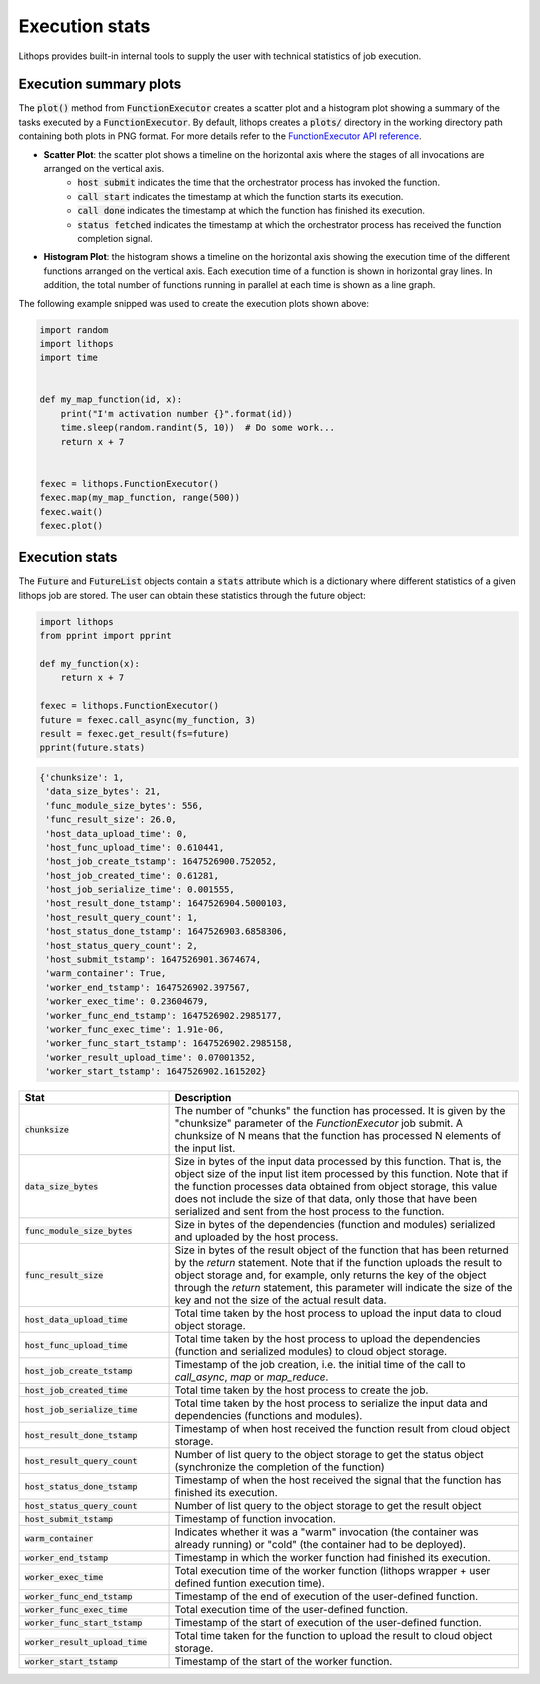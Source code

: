 .. _futures-api-stats:

Execution stats
===============

Lithops provides built-in internal tools to supply the user with technical statistics of job execution.

Execution summary plots
-----------------------

The :code:`plot()` method from :code:`FunctionExecutor` creates a scatter plot and a histogram plot showing a summary of the tasks executed by a :code:`FunctionExecutor`. By default, lithops creates a :code:`plots/` directory in the working directory path containing both plots in PNG format. For more details refer to the `FunctionExecutor API reference <https://lithops-cloud.github.io/docs/source/api_futures.html>`_.

* **Scatter Plot**: the scatter plot shows a timeline on the horizontal axis where the stages of all invocations are arranged on the vertical axis.
    - :code:`host submit` indicates the time that the orchestrator process has invoked the function.
    - :code:`call start` indicates the timestamp at which the function starts its execution.
    - :code:`call done` indicates the timestamp at which the function has finished its execution.
    - :code:`status fetched` indicates the timestamp at which the orchestrator process has received the function completion signal.

.. image:: images/timeline2.png
   :alt: Lithops timeline plot
   :align: center

* **Histogram Plot**: the histogram shows a timeline on the horizontal axis showing the execution time of the different functions arranged on the vertical axis. Each execution time of a function is shown in horizontal gray lines. In addition, the total number of functions running in parallel at each time is shown as a line graph.

.. image:: images/histogram2.png
   :alt: Lithops histogram plot
   :align: center

The following example snipped was used to create the execution plots shown above:

.. code:: python

    import random
    import lithops
    import time


    def my_map_function(id, x):
        print("I'm activation number {}".format(id))
        time.sleep(random.randint(5, 10))  # Do some work...
        return x + 7


    fexec = lithops.FunctionExecutor()
    fexec.map(my_map_function, range(500))
    fexec.wait()
    fexec.plot()


Execution stats
---------------

The :code:`Future` and :code:`FutureList` objects contain a :code:`stats` attribute which is a dictionary where different statistics of a given lithops job are stored.
The user can obtain these statistics through the future object:

.. code:: python

    import lithops
    from pprint import pprint

    def my_function(x):
        return x + 7

    fexec = lithops.FunctionExecutor()
    future = fexec.call_async(my_function, 3)
    result = fexec.get_result(fs=future)
    pprint(future.stats)


.. code::

    {'chunksize': 1,
     'data_size_bytes': 21,
     'func_module_size_bytes': 556,
     'func_result_size': 26.0,
     'host_data_upload_time': 0,
     'host_func_upload_time': 0.610441,
     'host_job_create_tstamp': 1647526900.752052,
     'host_job_created_time': 0.61281,
     'host_job_serialize_time': 0.001555,
     'host_result_done_tstamp': 1647526904.5000103,
     'host_result_query_count': 1,
     'host_status_done_tstamp': 1647526903.6858306,
     'host_status_query_count': 2,
     'host_submit_tstamp': 1647526901.3674674,
     'warm_container': True,
     'worker_end_tstamp': 1647526902.397567,
     'worker_exec_time': 0.23604679,
     'worker_func_end_tstamp': 1647526902.2985177,
     'worker_func_exec_time': 1.91e-06,
     'worker_func_start_tstamp': 1647526902.2985158,
     'worker_result_upload_time': 0.07001352,
     'worker_start_tstamp': 1647526902.1615202}


.. list-table::
   :widths: 30 70
   :header-rows: 1

   * - Stat
     - Description
   * - :code:`chunksize`
     - The number of "chunks" the function has processed. It is given by the "chunksize" parameter of the `FunctionExecutor` job submit. A chunksize of N means that the function has processed N elements of the input list.
   * - :code:`data_size_bytes`
     - Size in bytes of the input data processed by this function. That is, the object size of the input list item processed by this function. Note that if the function processes data obtained from object storage, this value does not include the size of that data, only those that have been serialized and sent from the host process to the function.
   * - :code:`func_module_size_bytes`
     - Size in bytes of the dependencies (function and modules) serialized and uploaded by the host process.
   * - :code:`func_result_size`
     - Size in bytes of the result object of the function that has been returned by the `return` statement. Note that if the function uploads the result to object storage and, for example, only returns the key of the object through the `return` statement, this parameter will indicate the size of the key and not the size of the actual result data.
   * - :code:`host_data_upload_time`
     - Total time taken by the host process to upload the input data to cloud object storage.
   * - :code:`host_func_upload_time`
     - Total time taken by the host process to upload the dependencies (function and serialized modules) to cloud object storage.
   * - :code:`host_job_create_tstamp`
     - Timestamp of the job creation, i.e. the initial time of the call to `call_async`, `map` or `map_reduce`.
   * - :code:`host_job_created_time`
     - Total time taken by the host process to create the job.
   * - :code:`host_job_serialize_time`
     - Total time taken by the host process to serialize the input data and dependencies (functions and modules).
   * - :code:`host_result_done_tstamp`
     - Timestamp of when host received the function result from cloud object storage.
   * - :code:`host_result_query_count`
     - Number of list query to the object storage to get the status object (synchronize the completion of the function)
   * - :code:`host_status_done_tstamp`
     - Timestamp of when the host received the signal that the function has finished its execution.
   * - :code:`host_status_query_count`
     - Number of list query to the object storage to get the result object
   * - :code:`host_submit_tstamp`
     - Timestamp of function invocation.
   * - :code:`warm_container`
     - Indicates whether it was a "warm" invocation (the container was already running) or "cold" (the container had to be deployed).
   * - :code:`worker_end_tstamp`
     - Timestamp in which the worker function had finished its execution.
   * - :code:`worker_exec_time`
     - Total execution time of the worker function (lithops wrapper + user defined funtion execution time).
   * - :code:`worker_func_end_tstamp`
     - Timestamp of the end of execution of the user-defined function.
   * - :code:`worker_func_exec_time`
     - Total execution time of the user-defined function.
   * - :code:`worker_func_start_tstamp`
     - Timestamp of the start of execution of the user-defined function.
   * - :code:`worker_result_upload_time`
     - Total time taken for the function to upload the result to cloud object storage.
   * - :code:`worker_start_tstamp`
     - Timestamp of the start of the worker function.



